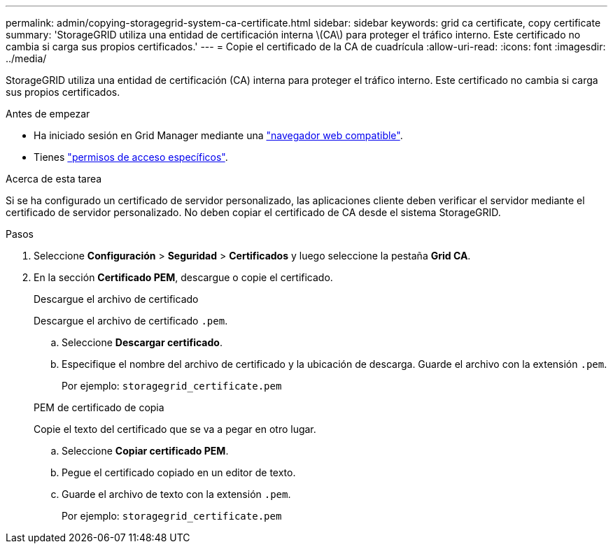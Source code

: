 ---
permalink: admin/copying-storagegrid-system-ca-certificate.html 
sidebar: sidebar 
keywords: grid ca certificate, copy certificate 
summary: 'StorageGRID utiliza una entidad de certificación interna \(CA\) para proteger el tráfico interno. Este certificado no cambia si carga sus propios certificados.' 
---
= Copie el certificado de la CA de cuadrícula
:allow-uri-read: 
:icons: font
:imagesdir: ../media/


[role="lead"]
StorageGRID utiliza una entidad de certificación (CA) interna para proteger el tráfico interno. Este certificado no cambia si carga sus propios certificados.

.Antes de empezar
* Ha iniciado sesión en Grid Manager mediante una link:../admin/web-browser-requirements.html["navegador web compatible"].
* Tienes link:admin-group-permissions.html["permisos de acceso específicos"].


.Acerca de esta tarea
Si se ha configurado un certificado de servidor personalizado, las aplicaciones cliente deben verificar el servidor mediante el certificado de servidor personalizado. No deben copiar el certificado de CA desde el sistema StorageGRID.

.Pasos
. Seleccione *Configuración* > *Seguridad* > *Certificados* y luego seleccione la pestaña *Grid CA*.
. En la sección *Certificado PEM*, descargue o copie el certificado.
+
[role="tabbed-block"]
====
.Descargue el archivo de certificado
--
Descargue el archivo de certificado `.pem`.

.. Seleccione *Descargar certificado*.
.. Especifique el nombre del archivo de certificado y la ubicación de descarga. Guarde el archivo con la extensión `.pem`.
+
Por ejemplo: `storagegrid_certificate.pem`



--
.PEM de certificado de copia
--
Copie el texto del certificado que se va a pegar en otro lugar.

.. Seleccione *Copiar certificado PEM*.
.. Pegue el certificado copiado en un editor de texto.
.. Guarde el archivo de texto con la extensión `.pem`.
+
Por ejemplo: `storagegrid_certificate.pem`



--
====

